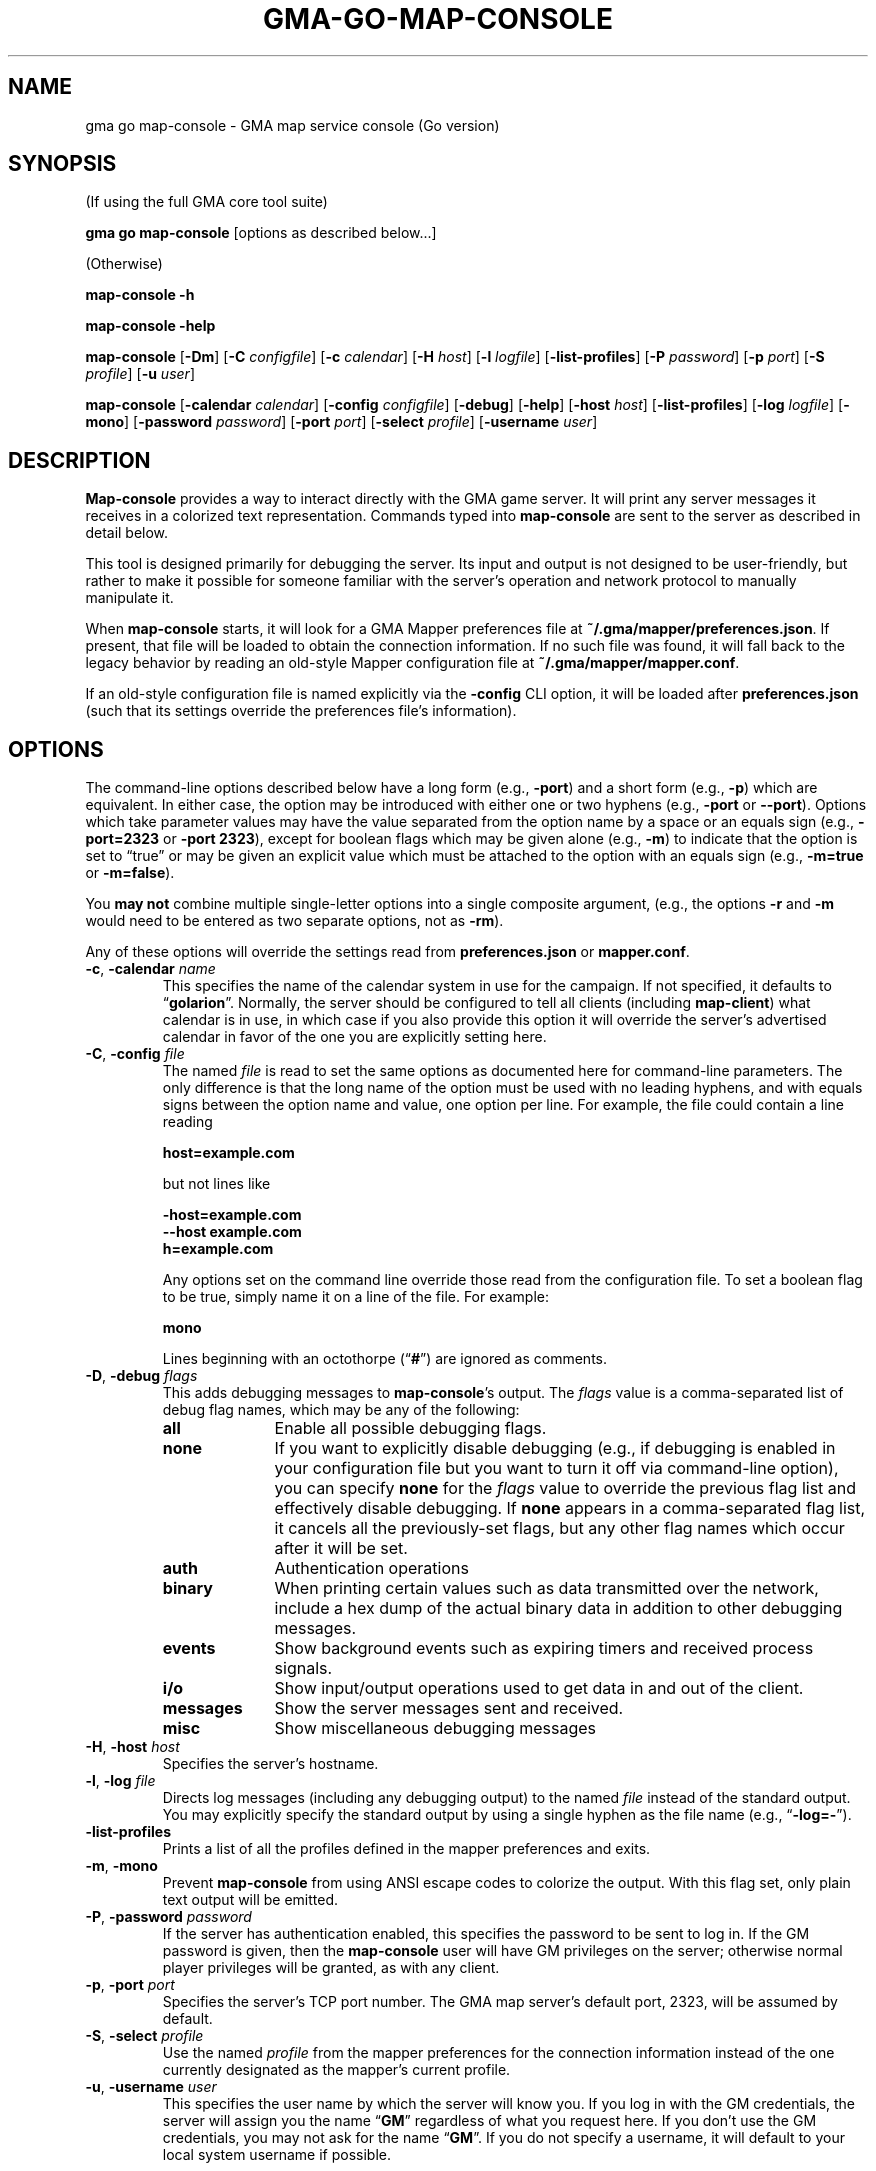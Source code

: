 '\" <<ital-is-var>>
'\" <<bold-is-fixed>>
.TH GMA-GO-MAP-CONSOLE 6 "Go-GMA 5.25.0" 30-Nov-2024 "Games" \" @@mp@@
.SH NAME
gma go map-console \- GMA map service console (Go version)
.SH SYNOPSIS
'\" <<usage>>
.LP
(If using the full GMA core tool suite)
.LP
.na
.B gma
.B go
.B map-console
[options as described below...]
.ad
.LP
(Otherwise)
.LP
.na
.B map-console
.B \-h
.LP
.B map-console
.B \-help
.LP
.B map-console
.RB [ \-Dm ]
.RB [ \-C
.IR configfile ]
.RB [ \-c
.IR calendar ]
.RB [ \-H
.IR host ]
.RB [ \-l
.IR logfile ]
.RB [ \-list\-profiles ]
.RB [ \-P
.IR password ]
.RB [ \-p
.IR port ]
.RB [ \-S
.IR profile ]
.RB [ \-u
.IR user ]
.LP
.B map-console
.RB [ \-calendar
.IR calendar ]
.RB [ \-config
.IR configfile ]
.RB [ \-debug ]
.RB [ \-help ]
.RB [ \-host
.IR host ]
.RB [ \-list\-profiles ]
.RB [ \-log
.IR logfile ]
.RB [ \-mono ]
.RB [ \-password
.IR password ]
.RB [ \-port
.IR port ]
.RB [ \-select
.IR profile ]
.RB [ \-username
.IR user ]
.ad
'\" <</usage>>
.SH DESCRIPTION
.LP
.B Map-console
provides a way to interact directly with the GMA game server.
It will print any server messages it receives in a colorized
text representation. Commands typed into
.B map-console
are sent to the server as described in detail below.
.LP
This tool is designed primarily for debugging the server. Its
input and output is not designed to be user-friendly, but rather
to make it possible for someone familiar with the server's operation
and network protocol to manually manipulate it.
.LP
When
.B map-console
starts, it will look for a GMA Mapper preferences file at
.BR ~/.gma/mapper/preferences.json .
If present, that file will be loaded to obtain the connection
information. If no such file was found, it will fall back to
the legacy behavior by reading an old-style Mapper configuration
file at 
.BR ~/.gma/mapper/mapper.conf .
.LP
If an old-style configuration file is named explicitly via the
.B \-config
CLI option, it will be loaded after
.B preferences.json
(such that its settings override the preferences file's information).
.SH OPTIONS
.LP
The command-line options described below have a long form
(e.g.,
.BR \-port )
and a short form
(e.g.,
.BR \-p )
which are equivalent. In either case, the option may be
introduced with either one or two hyphens (e.g.,
.B \-port
or
.BR \-\-port ).
Options which take parameter values may have the value separated
from the option name by a space or an equals sign (e.g.,
.B \-port=2323
or
.BR "\-port 2323" ), 
except for boolean flags which may be given
alone (e.g.,
.BR \-m )
to indicate that the option is set to \*(lqtrue\*(rq or may be given
an explicit value which must be attached to the option with an
equals sign (e.g.,
.B \-m=true
or
.BR \-m=false ).
.LP
You 
'\" <</bold-is-fixed>>
.B "may not"
'\" <<bold-is-fixed>>
combine multiple single-letter options into a single composite
argument, (e.g., the options
.B \-r
and
.B \-m
would need to be entered as two separate options, not as
.BR \-rm ).
.LP
Any of these options will override the settings read from
.B preferences.json
or
.BR mapper.conf .
'\" <<list>>
.TP 
.BI "\-c\fR, \fP\-calendar " name
This specifies the name of the calendar system in use for the
campaign. If not specified, it defaults to
.RB \*(lq golarion \*(rq.
Normally, the server should be configured to tell all clients
(including
.BR map-client )
what calendar is in use, in which case if you also provide
this option it will override the server's advertised calendar
in favor of the one you are explicitly setting here.
.TP 
.BI "\-C\fR, \fP\-config " file
The named
.I file
is read to set the same options as documented here for command-line
parameters. The only difference is that the long name of the option
must be used with no leading hyphens, and with equals signs between
the option name and value, one option per line. For example, the file 
could contain a line reading
.RS
.LP
.B "host=example.com"
.LP
but not lines like
.LP
.B "\-host=example.com"
.br
.B "\-\-host example.com"
.br
.B "h=example.com"
.LP
Any options set on the command line override those read from
the configuration file. To set a boolean flag to be true,
simply name it on a line of the file. For example:
.LP
.B "mono"
.LP
Lines beginning with an octothorpe 
.RB (\*(lq # \*(rq)
are ignored as comments.
.RE
.TP
.BI "\-D\fR, \fP\-debug " flags
This adds debugging messages to
.BR map-console "'s"
output. The
.I flags
value is a comma-separated list of debug flag names, which
may be any of the following:
.RS
'\" <<desc>>
.TP 10
.B all
Enable all possible debugging flags.
.TP
.B none
If you want to explicitly disable debugging (e.g., if debugging
is enabled in your configuration file but you want to turn it off
via command-line option), you can specify
.B none
for the
.I flags
value to override the previous flag list and effectively disable
debugging.
If
.B none
appears in a comma-separated flag list, it cancels all the
previously-set flags, but any other flag names which occur after
it will be set.
.TP
.B auth
Authentication operations
.TP
.B binary
When printing certain values such as data transmitted over the 
network, include a hex dump of the actual binary data in addition
to other debugging messages.
.TP
.B events
Show background events such as expiring timers and received 
process signals.
.TP
.B i/o
Show input/output operations used to get data in and out of the
client.
.TP
.B messages
Show the server messages sent and received.
.TP
.B misc
Show miscellaneous debugging messages
.RE
'\" <</>>
.TP
.BI "\-H\fR, \fP\-host " host
Specifies the server's hostname.
.TP
.BI "\-l\fR, \fP\-log " file
Directs log messages (including any debugging output) to
the named
.I file
instead of the standard output. You may explicitly specify
the standard output by using a single hyphen as the file name
(e.g.,
.RB \*(lq \-log=\- \*(rq).
.TP
.B \-list\-profiles
Prints a list of all the profiles defined in the mapper preferences
and exits.
.TP
.BR \-m ", " \-mono
Prevent
.B map-console
from using ANSI escape codes to colorize the output. With this
flag set, only plain text output will be emitted.
.TP
.BI "\-P\fR, \fP\-password " password
If the server has authentication enabled, this specifies the
password to be sent to log in. If the GM password is given,
then the
.B map-console
user will have GM privileges on the server; otherwise normal
player privileges will be granted, as with any client.
.TP
.BI "\-p\fR, \fP\-port " port
Specifies the server's TCP port number. The GMA map server's default port, 2323, will be assumed by default.
.TP
.BI "\-S\fR, \fP\-select " profile
Use the named
.I profile
from the mapper preferences for the connection information instead
of the one currently designated as the mapper's current profile.
.TP
.BI "\-u\fR, \fP\-username " user
This specifies the user name by which the server will know you.
If you log in with the GM credentials, the server will assign
you the name
.RB \*(lq GM \*(rq
regardless of what you request here. If you don't use the GM
credentials, you may not ask for the name
.RB \*(lq GM \*(rq.
If you do not specify a username, it will default to your local
system username if possible.
'\" <</>>
.SH COMMANDS
.LP
Commands typed into the standard input of
.B map-console
are sent to the server as described here.
.LP
'\" <</bold-is-fixed>>
.B "Obviously, this should be done with caution by someone intimately familiar with the"
.B "protocol and who understands the implications of injecting commands into the working system like this."
'\" <<bold-is-fixed>>
.SS "Pre-Defined Commands"
.LP
The following commands are recognized with a simple interface
which should be easier to type than a full JSON string would be.
They may not suffice for every possible set of operations; they
are designed to handle common cases conveniently.
.LP
Note that the command names may be typed in either upper- or lower-case,
but the values are taken exactly as typed.
The entire input line must conform to the syntax of a Tcl
list string. This means, in a nutshell, that the command and its
arguments are separated by spaces, and that multi-word values
need to be enclosed in curly braces so they are interpreted
as a single value. Braces must be balanced. An empty string
value may be typed as
.RB \*(lq {} \*(rq.
'\" <<list>>
.TP
.BI "AI " name " " size " " file
Upload an image from a local named file, for clients to
access with the given
.I name
and zoom factor
.I size
(the latter expressed as a real number with 1.0 meaning the
normal zoom setting).
.RS
.LP
'\" <</bold-is-fixed>>
.B "This is deprecated."
'\" <<bold-is-fixed>>
Instead, images should be prepared using the
.B gma
.BR rendersizes (6)
program and uploaded to the server directly.
.RE
.TP
.BI "AI? " name " " size
Ask the server and/or other connected clients if they know
where an image file with the given
.I name
and zoom factor
.I size
may be found.
.TP
.BI "AI@ " name " " size " " id
Inform the server that it should advertise the location of
a stored image file with the given
.I name
and
.I size
as the server storage name
.IR id .
(Refer to the full documentation for an explanation of what
that actually means.)
.TP
.BI "AV " label " " x " " y
Adjust the view of all clients so that grid label
.IR label ,
or if that is empty or unable to be understood, scroll so that
the display is the fraction
.I x
of the way to the right and
.I y
of the way down, where
.I x
and
.I y
are numbers ranging from 0.0 (far left or top) to 1.0 (far right
or bottom).
.TP
.BI "CC " silent? " " target
Tell the server to clear the chat history. If
.I silent?
is true, do so without announcement. The
.I target
is negative, all messages are deleted except for the
most recent
.RI \- target
messages. Otherwise, all messages with IDs less that
.I target
are deleted.
.TP
.BI "CLR " id
Remove the specified object from the map clients. The
.I id
may be an object ID number, name as known to the mapper
(e.g.,
.RB \*(lq Bob \*(rq
or
.RB \*(lq goblinMimg=Goblin \*(rq),
or the values
.BR * ,
.BR E* ,
.BR M* ,
or
.BR P* ,
to remove all objects, all map elements, all monsters, or all
player tokens, respectively.
.TP
.BI "CLR@ " id
Clears all elements that are mentioned in the server-side
map file with the specified
.IR id .
.TP
.BI "CO " enabled?
Enter combat mode if
.I enabled?
is true, otherwise exit to normal play mode.
.TP
.BI "D " recipients " " rollspec " \fR[\fP" id \fR]\fP
Ask the server to roll the dice as specified in
.I rollspec
with the results being sent to the list of names in
.I recipients
(which is itself a brace-enclosed, space separated Tcl list).
The special recipient names
.B *
and
.B %
may be used to send the results to all clients, or blindly
send them only to the GM, respectively. In this case the
.B *
or
.B %
must be the only thing in the recipient list.
You may optionally provide an arbitrary
.I id
which will be sent back with the die-roll results from the server.
.TP
.BI "DD " list
Set your server-side die-roll preset list to
.IR list ,
which is a brace-enclosed list of presets, each of which
is a brace-enclosed list of three values: preset name, description, and the die-roll spec for that roll.
.TP
.BI "DD+ " list
Just like
.B DD
but adds the contents of
.I list
to your existing set of presets rather than replacing them.
.TP
.BI "DD/ " re
Delete all the die-roll presets stored for you whose names
match the regular expression
.IR re .
.TP
.BI "DR"
Request that the server send you all your die-roll presets.
.TP
.B EXIT
Exit the
.B map-console
program.
.TP
.B HELP
Prints out a command summary.
.TP
.BI "L " filename
Load the map file stored in a local file
onto all the connected map clients.
This replaces any existing elements on the map previously.
.TP
.BI "L@ " id
Load the map file stored on the server under the given
.I id
onto all the connected map clients.
This replaces any existing elements on the map previously.
.TP
.BI "M " filename
Like
.B L
but merges the contents of the map with the existing contents
of the map instead of replacing them.
.TP
.BI "M? " id
Tells clients to pre-fetch and cache a copy of the server's
map file stored under the given
.IR id .
.TP
.BI "M@ " id
Like
.B L@
but merges the map contents with the existing contents of the
map.
.TP
.BI "MARK " x " " y
Visibly mark the given
.RI ( x , y )
coordinates on the map for a second.
.TP
.BI "OA " id " " kvlist
Set one or more attributes of the object with the given
.I id
to those in
.IR kvlist .
The latter is a brace-enclosed, space-separated Tcl list
where the first value is the name of an attribute, the next
is the value for that attribute, and so on for each pair
of attribute names and values you need to change.
.TP
.BI "OA+ " id " " attribute " " list
For object attributes whose values are a list of strings,
this command adds one or more values to that object's
attribute.
.TP
.BI "OA\- " id " " attribute " " list
Like
.B OA+
but removes each of the values in
.I list
from the named attribute.
.TP
.BI "POLO"
Sends a client response to the server's 
.B MARCO
ping message. 
.B Map-client
automatically sends these every time the server pings it.
.TP
.BI "PS " id " " color " " name " " area " " size " player\fR|\fPmonster " x " " y " " reach
Place a creature token on the map.
.TP
.B QUIT
Synonymous with
.BR EXIT .
.TP
.B SYNC
Request that the server send a full dump of the game state to you.
.TP
.BI "SYNC CHAT \fR[\fP" target \fR]\fP
Request that the server send a full dump of all chat messages in its history to you.
If
.I target
is given, it limits the number of requested chat message. If it is negative, only the most recent
.RI \- target
messages are sent. Otherwise, only any messages with message IDs
greater than
.I target
are sent.
.TP
.BI "TO " recipients " " message
Send a chat
.I message
to the users named in the
.I recipients
list. The latter value may be given as described above
for the
.B D
command.
.TP
.BI "/CONN"
Request a list of all connected clients.
.TP
.B ?
Synonymous with
.BR HELP .
'\" <</>>
.SS "Generalized Command Entry"
.LP
You may also type a full command with options by typing
.RB \*(lq ! \fIcommand\fP\*(rq
followed by a number of parameters in the following forms.
The same rules apply as above, so values which contain spaces
will need to be enclosed in braces.
'\" <<list>>
.TP
.IB key = val
Include parameter
.I key
in the JSON payload for the command, with the value
.I val
as a character string.
.TP
.IB key # val
As above, but don't quote
.I val
as a string. Thus,
.I val
may be a number, 
.BR true ,
.BR false ,
or
.BR null .
.TP
.IB key : val
As
.IB key = val
except that any underscore characters in
.I val
are converted to spaces, making it unnecessary to
put braces around this parameter.
'\" <</>>
.LP
For example, typing the command:
.LP
'\" <<usage>>
.B "!d RequestID=abc123 ToAll#true RollSpec:d20+2_acid"
'\" <</usage>>
.LP
will send this command to the server:
.LP
.B "D {\[dq]RequestID\[dq]:\[dq]abc123\[dq],\[dq]ToAll\[dq]:true,\[dq]RollSpec\[dq]:\[dq]d20+2 acid\[dq]}"
.LP
The
.I command
name may be typed in any case but the parameters must be typed
exactly as expected by the server protocol.
.SS "Raw Message Entry"
.LP
Finally, it is also possible to simply type a literal string
of characters which will be sent to the server AS-IS without
further interpretation.
.LP
This is done by prefixing the string with a backquote character.
Thus, the previous server command could have been typed into
.B map-console
literally as:
.LP
'\" <<TeX>>
'\" \begin{Coding*}\begin{flushleft}
'\" \codetype{`D \{"RequestID":"abc123","ToAll":true,"RollSpec":"d20+2 acid"\}}
'\" \end{flushleft}\end{Coding*}
.B "`D {\[dq]RequestID\[dq]:\[dq]abc123\[dq],\[dq]ToAll\[dq]:true,\[dq]RollSpec\[dq]:\[dq]d20+2 acid\[dq]}"
'\" <</TeX>>
.SH "SEE ALSO"
.LP
.BR gma (6),
.BR gma-mapper (5),
.BR gma-mapper (6).
.SH AUTHOR
.LP
Steve Willoughby / steve@madscience.zone.
.SH BUGS
.LP
This program blindly assumes that the user's terminal understands ANSI
standard escape codes to produce colored text (although
the
.B \-mono
option will stop it from doing so.)
.SH COPYRIGHT
Part of the GMA software suite, copyright \(co 1992\-2024 by Steven L. Willoughby, Aloha, Oregon, USA. All Rights Reserved. Distributed under BSD-3-Clause License. \"@m(c)@